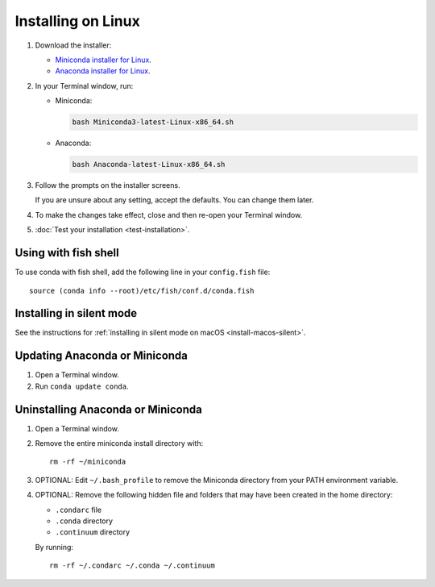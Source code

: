 ===================
Installing on Linux
===================

#. Download the installer:

   * `Miniconda installer for Linux <https://conda.io/miniconda.html>`_.

   * `Anaconda installer for Linux <https://www.anaconda.com/download/>`_.

#. In your Terminal window, run:

   * Miniconda:

     .. code::

        bash Miniconda3-latest-Linux-x86_64.sh

   * Anaconda:

     .. code::

        bash Anaconda-latest-Linux-x86_64.sh

#. Follow the prompts on the installer screens.

   If you are unsure about any setting, accept the defaults. You
   can change them later.

#. To make the changes take effect, close and then re-open your
   Terminal window.

#. :doc:`Test your installation <test-installation>`.


.. _install-linux-silent:

Using with fish shell
=========================

To use conda with fish shell, add the following line in your ``config.fish`` file::

  source (conda info --root)/etc/fish/conf.d/conda.fish

Installing in silent mode
=========================

See the instructions for
:ref:`installing in silent mode on macOS <install-macos-silent>`.


Updating Anaconda or Miniconda
==============================

#. Open a Terminal window.

#. Run ``conda update conda``.


Uninstalling Anaconda or Miniconda
==================================

#. Open a Terminal window.

#. Remove the entire miniconda install directory with::

     rm -rf ~/miniconda

#. OPTIONAL: Edit ``~/.bash_profile`` to remove the Miniconda
   directory from your PATH environment variable.

#. OPTIONAL: Remove the following hidden file and folders that
   may have been created in the home directory:

   * ``.condarc`` file
   * ``.conda`` directory
   * ``.continuum`` directory

   By running::

     rm -rf ~/.condarc ~/.conda ~/.continuum
